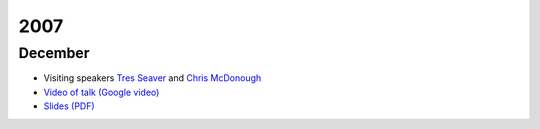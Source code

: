 ======
 2007
======

December
========

* Visiting speakers `Tres Seaver <http://www.palladion.com/>`_
  and `Chris McDonough <http://www.plope.com/>`_
* `Video of talk (Google video) <http://video.google.com/videoplay?docid=-3276625123051018943>`_
* `Slides (PDF) <http://static.repoze.org/pyatl-slides.pdf>`_
